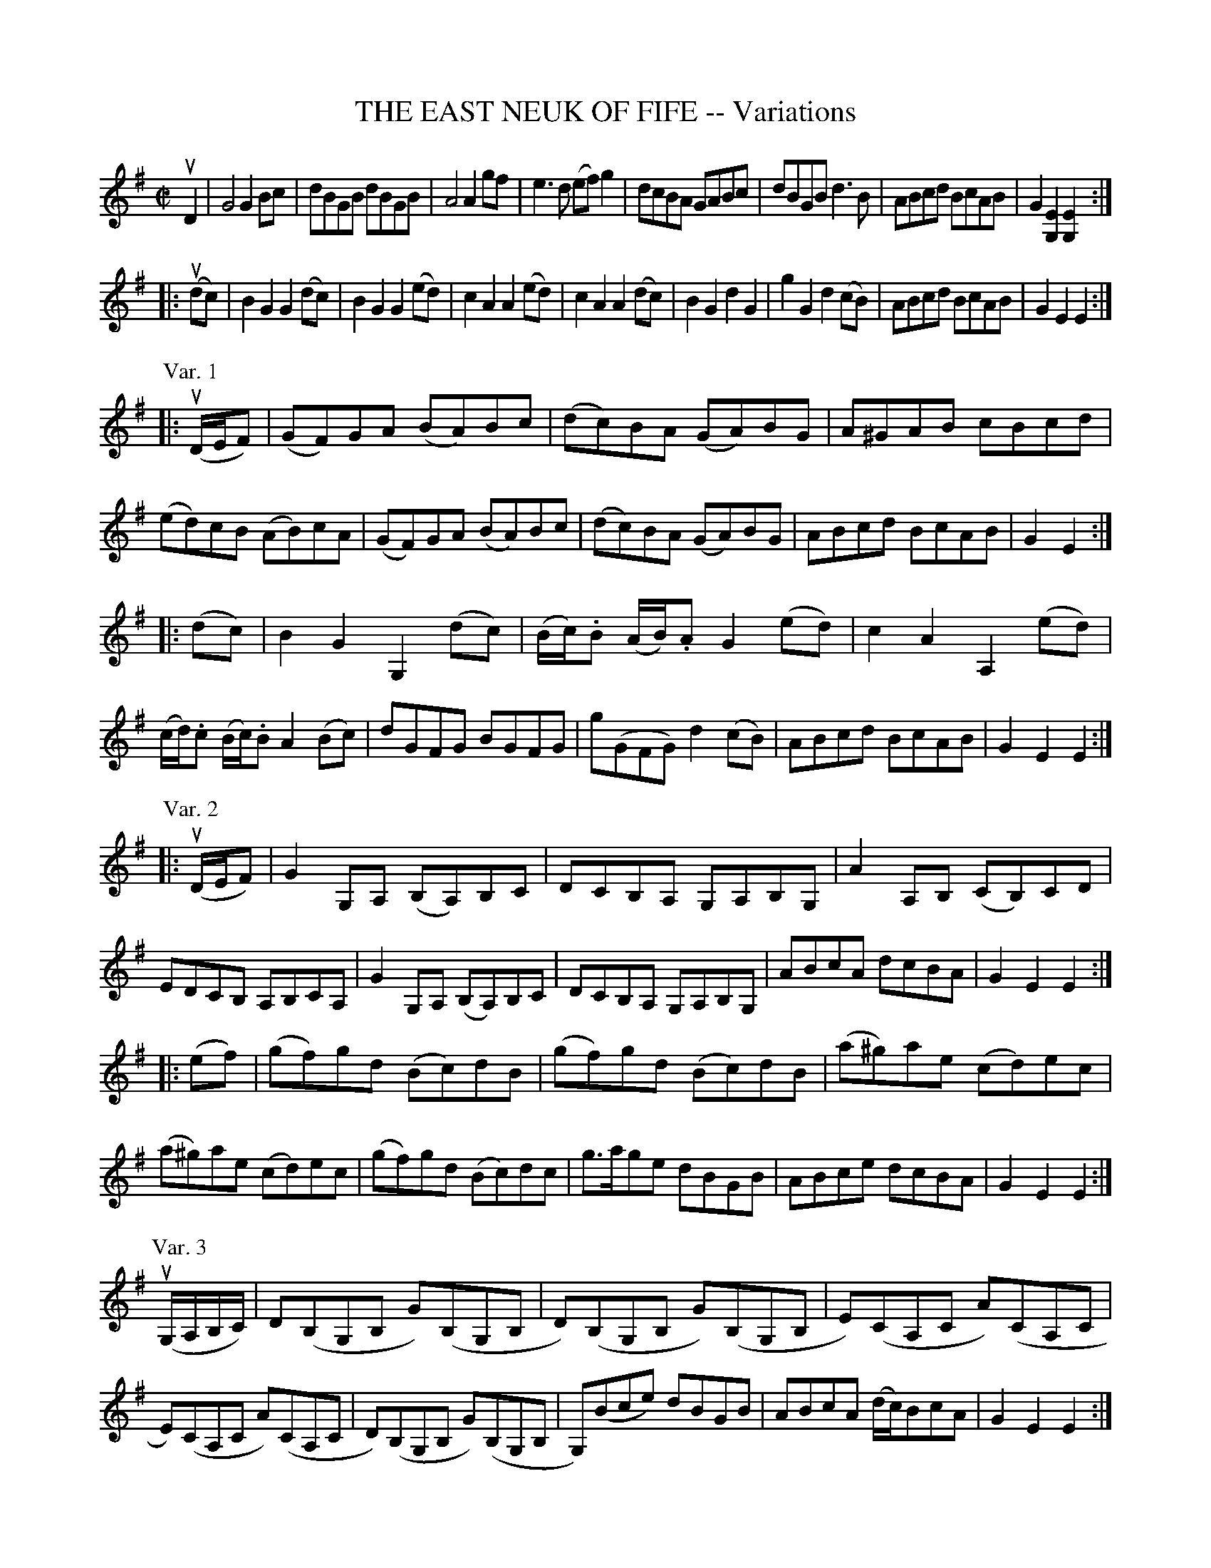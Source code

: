 X: 10641
T: THE EAST NEUK OF FIFE -- Variations
R: reel
B: K\"ohler's Violin Repository, v.1, 1885 p.64
F: http://www.archive.org/details/klersviolinrepos01edin
Z: 2012 John Chambers <jc:trillian.mit.edu>
N: Added P: lines to separate the variations.
M: C|
L: 1/8
K: G
uD2 |\
G4 G2Bc | dBGB dBGB | A4 A2gf | e3d (ef)g2 |\
dcBA GABc | dBGB d3B | ABcd BcAB | G2[E2G,2] [E2G,2] :|
|: u(dc) |\
B2G2 G2(dc) | B2G2 G2(ed) | c2A2 A2(ed) | c2A2 A2(dc) |\
B2G2 d2G2 | g2G2 d2(cB) | ABcd BcAB | G2E2 E2 :|
P: Var. 1
|: u(D/E/F) |\
(GF)GA (BA)Bc | (dc)BA (GA)BG | A^GAB cBcd | (ed)cB (AB)cA |\
(GF)GA (BA)Bc | (dc)BA (GA)BG | ABcd BcAB | G2E2 :|
|: (dc) |\
B2G2 G,2(dc) | (B/c/).B (A/B/).A G2(ed) | c2A2 A,2(ed) | (c/d/).c (B/c/).B A2(Bc) |\
dGFG BGFG | g(GFG) d2(cB) | ABcd BcAB | G2E2 E2 :|
P: Var. 2
|: u(D/E/F) |\
G2G,A, (B,A,)B,C | DCB,A, G,A,B,G, | A2A,B, (CB,)CD | EDCB, A,B,CA, |\
G2G,A, (B,A,)B,C | DCB,A, G,A,B,G,| ABcA dcBA | G2E2 E2 :|
|: (ef) |\
(gf)gd (Bc)dB | (gf)gd (Bc)dB | (a^g)ae (cd)ec | (a^g)ae (cd)ec |\
(gf)gd (Bc)dc | g>age dBGB | ABce dcBA | G2E2 E2 :|
% %center (To be continued.)
P: Var. 3
u(G,/A,/B,/C/) |\
D(B,G,B, G)(B,G,B, | D)(B,G,B, G)(B,G,B, | E)(CA,C A)(CA,C | E)(CA,C A)(CA,C |\
D)(B,G,B, G)(B,G,B, | G,)(Bce) dBGB | ABcA (d/c/)BcA | G2E2 E2 :|
|: u(dc) |\
(BG) (dG) (eG) (dG) | (BG) (dG) (eG) (dG) | (cA) (eA) (aA) (eA) | (cA) (eA) (aA) (eA) |\
(BG) (dG) (eG) (dG) | (g>a)ge (d/c/B/A/) GB | ABcd BcAB | G2E2 E2 :|
P: Var. 4
|: u((3DEF) |\
["2nd time, 8va. 3rd position."\
GG, (B,/A,/G,) DG, (B,/A,/G,) [|] | GG, (B,/A,/G,) DG, (B,/A,/G,) |\
AA, (C/B,/A,) EA, (C/B,/A,) | AA, (C/B,/A,) EA, (C/B,/A,) |
GG, (B,/A,/G,) DG, (B,/A,/G,) | GG, (B,/A,/G,) DG, (B,/A,/G,) | ABcd BcAB | G2E2 E2 :|
|: u(Bc) |\
dBGB gBGB | dBGB gBGB | ecAc acAc | ecAc acAc |\
dBGB gBGB | d(gfe) dBGB | ABce dBcA | G2E2 E2 :|
P: Var. 5
|: (gf) |\
egdg Bgdg | egdg Bgdg | eaca Aaca | eaca Aaca |\
egdg Bgdg | efge dBGB | AB (c/B/).A (d/c/).B (c/B/).A | G2E2 E2 :|
uD2 |\
G4 G2Bc | dBGB dBGB | A4 A2gf | e3d (ef)g2 |\
dcBA GABc | dBGB d3(B | AB)cd BcAB | G2E2 "^Fine."E2 |]
